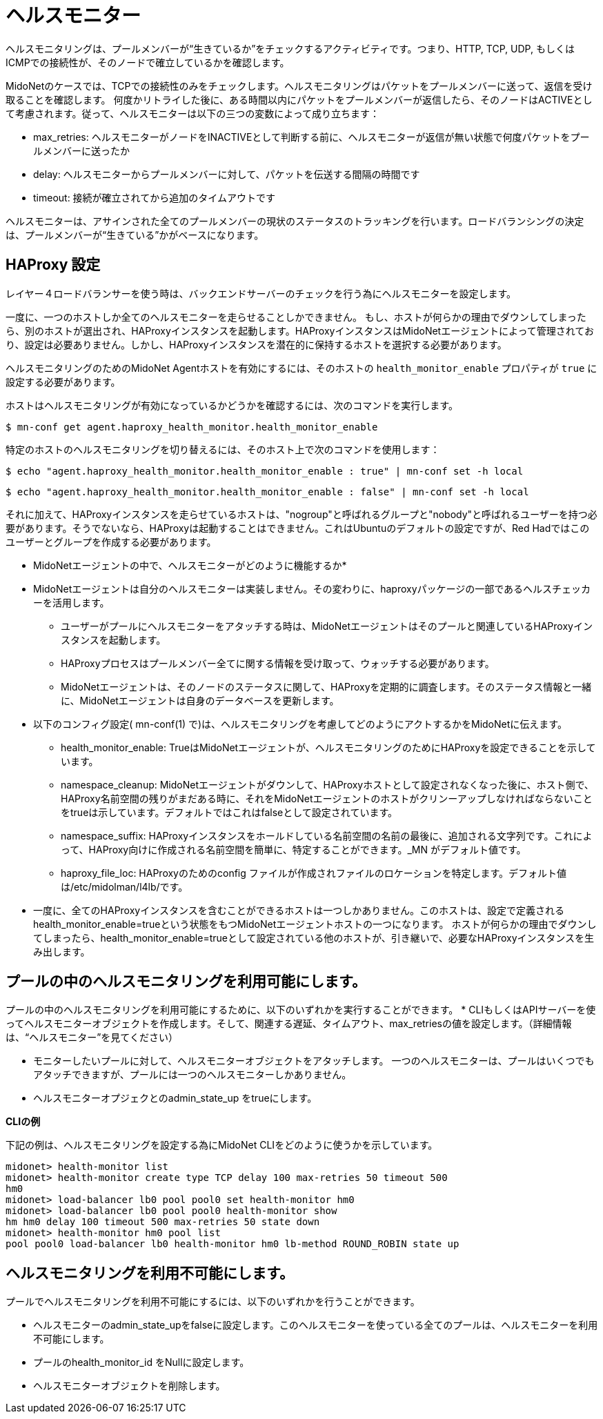 [[health_monitor]]
= ヘルスモニター

ヘルスモニタリングは、プールメンバーが“生きているか”をチェックするアクティビティです。つまり、HTTP, TCP, UDP, もしくは ICMPでの接続性が、そのノードで確立しているかを確認します。

MidoNetのケースでは、TCPでの接続性のみをチェックします。ヘルスモニタリングはパケットをプールメンバーに送って、返信を受け取ることを確認します。
何度かリトライした後に、ある時間以内にパケットをプールメンバーが返信したら、そのノードはACTIVEとして考慮されます。従って、ヘルスモニターは以下の三つの変数によって成り立ちます：

* max_retries: ヘルスモニターがノードをINACTIVEとして判断する前に、ヘルスモニターが返信が無い状態で何度パケットをプールメンバーに送ったか

* delay: ヘルスモニターからプールメンバーに対して、パケットを伝送する間隔の時間です

* timeout: 接続が確立されてから追加のタイムアウトです

ヘルスモニターは、アサインされた全てのプールメンバーの現状のステータスのトラッキングを行います。ロードバランシングの決定は、プールメンバーが“生きている”かがベースになります。

== HAProxy 設定

レイヤー４ロードバランサーを使う時は、バックエンドサーバーのチェックを行う為にヘルスモニターを設定します。

一度に、一つのホストしか全てのヘルスモニターを走らせることしかできません。
もし、ホストが何らかの理由でダウンしてしまったら、別のホストが選出され、HAProxyインスタンスを起動します。HAProxyインスタンスはMidoNetエージェントによって管理されており、設定は必要ありません。しかし、HAProxyインスタンスを潜在的に保持するホストを選択する必要があります。

ヘルスモニタリングのためのMidoNet Agentホストを有効にするには、そのホストの
`health_monitor_enable` プロパティが `true` に設定する必要があります。

ホストはヘルスモニタリングが有効になっているかどうかを確認するには、次のコマンドを実行します。

[source]
----
$ mn-conf get agent.haproxy_health_monitor.health_monitor_enable
----

特定のホストのヘルスモニタリングを切り替えるには、そのホスト上で次のコマンドを使用します：

[source]
----
$ echo "agent.haproxy_health_monitor.health_monitor_enable : true" | mn-conf set -h local
----

[source]
----
$ echo "agent.haproxy_health_monitor.health_monitor_enable : false" | mn-conf set -h local
----

それに加えて、HAProxyインスタンスを走らせているホストは、"nogroup"と呼ばれるグループと"nobody"と呼ばれるユーザーを持つ必要があります。そうでないなら、HAProxyは起動することはできません。これはUbuntuのデフォルトの設定ですが、Red Hadではこのユーザーとグループを作成する必要があります。

* MidoNetエージェントの中で、ヘルスモニターがどのように機能するか*

* MidoNetエージェントは自分のヘルスモニターは実装しません。その変わりに、haproxyパッケージの一部であるヘルスチェッカーを活用します。

** ユーザーがプールにヘルスモニターをアタッチする時は、MidoNetエージェントはそのプールと関連しているHAProxyインスタンスを起動します。

** HAProxyプロセスはプールメンバー全てに関する情報を受け取って、ウォッチする必要があります。

** MidoNetエージェントは、そのノードのステータスに関して、HAProxyを定期的に調査します。そのステータス情報と一緒に、MidoNetエージェントは自身のデータベースを更新します。

* 以下のコンフィグ設定( +mn-conf(1)+ で)は、ヘルスモニタリングを考慮してどのようにアクトするかをMidoNetに伝えます。

** health_monitor_enable: TrueはMidoNetエージェントが、ヘルスモニタリングのためにHAProxyを設定できることを示しています。

** namespace_cleanup: MidoNetエージェントがダウンして、HAProxyホストとして設定されなくなった後に、ホスト側で、HAProxy名前空間の残りがまだある時に、それをMidoNetエージェントのホストがクリンーアップしなければならないことをtrueは示しています。デフォルトではこれはfalseとして設定されています。

** namespace_suffix: HAProxyインスタンスをホールドしている名前空間の名前の最後に、追加される文字列です。これによって、HAProxy向けに作成される名前空間を簡単に、特定することができます。_MN がデフォルト値です。

** haproxy_file_loc: HAProxyのためのconfig ファイルが作成されファイルのロケーションを特定します。デフォルト値は/etc/midolman/l4lb/です。

* 一度に、全てのHAProxyインスタンスを含むことができるホストは一つしかありません。このホストは、設定で定義されるhealth_monitor_enable=trueという状態をもつMidoNetエージェントホストの一つになります。
ホストが何らかの理由でダウンしてしまったら、health_monitor_enable=trueとして設定されている他のホストが、引き継いで、必要なHAProxyインスタンスを生み出します。

== プールの中のヘルスモニタリングを利用可能にします。
プールの中のヘルスモニタリングを利用可能にするために、以下のいずれかを実行することができます。
* CLIもしくはAPIサーバーを使ってヘルスモニターオブジェクトを作成します。そして、関連する遅延、タイムアウト、max_retriesの値を設定します。（詳細情報は、“ヘルスモニター”を見てください）

* モニターしたいプールに対して、ヘルスモニターオブジェクトをアタッチします。
一つのヘルスモニターは、プールはいくつでもアタッチできますが、プールには一つのヘルスモニターしかありません。

* ヘルスモニターオプジェクとのadmin_state_up をtrueにします。

*CLIの例*

下記の例は、ヘルスモニタリングを設定する為にMidoNet CLIをどのように使うかを示しています。

[source]
midonet> health-monitor list
midonet> health-monitor create type TCP delay 100 max-retries 50 timeout 500
hm0
midonet> load-balancer lb0 pool pool0 set health-monitor hm0
midonet> load-balancer lb0 pool pool0 health-monitor show
hm hm0 delay 100 timeout 500 max-retries 50 state down
midonet> health-monitor hm0 pool list
pool pool0 load-balancer lb0 health-monitor hm0 lb-method ROUND_ROBIN state up

== ヘルスモニタリングを利用不可能にします。

プールでヘルスモニタリングを利用不可能にするには、以下のいずれかを行うことができます。

* ヘルスモニターのadmin_state_upをfalseに設定します。このヘルスモニターを使っている全てのプールは、ヘルスモニターを利用不可能にします。
* プールのhealth_monitor_id をNullに設定します。
* ヘルスモニターオブジェクトを削除します。

